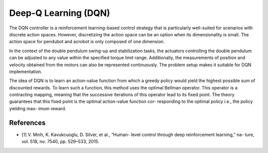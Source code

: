 Deep-Q Learning (DQN)
==============================

The DQN controller is a reinforcement learning-based control strategy 
that is particularly well-suited for scenarios with discrete action spaces. 
However, discretizing the action space can be an option when its dimensionality is small.
The action space for pendubot and acrobot is only composed of one dimension.   

In the context of the double pendulum swing-up and stabilization 
tasks, the actuators controlling the double pendulum can be 
adjusted to any value within the specified torque limit range. 
Additionally, the measurements of position and velocity obtained 
from the motors can also be represented continuously. 
The problem setup makes it suitable for DQN implementation.

The idea of DQN is to learn an action-value function from which a greedy
policy would yield the highest possible sum of discounted rewards.
To learn such a function, this method uses the optimal Bellman operator. 
This operator is a contracting mapping, meaning that the successive iterations of
this operator lead to its fixed point. The theory guarantees
that this fixed point is the optimal action-value function cor-
responding to the optimal policy i.e., the policy yielding max-
imum reward.

References
----------
- [1] V. Mnih, K. Kavukcuoglu, D. Silver, et al., “Human-
  level control through deep reinforcement learning,” na-
  ture, vol. 518, no. 7540, pp. 529–533, 2015.
